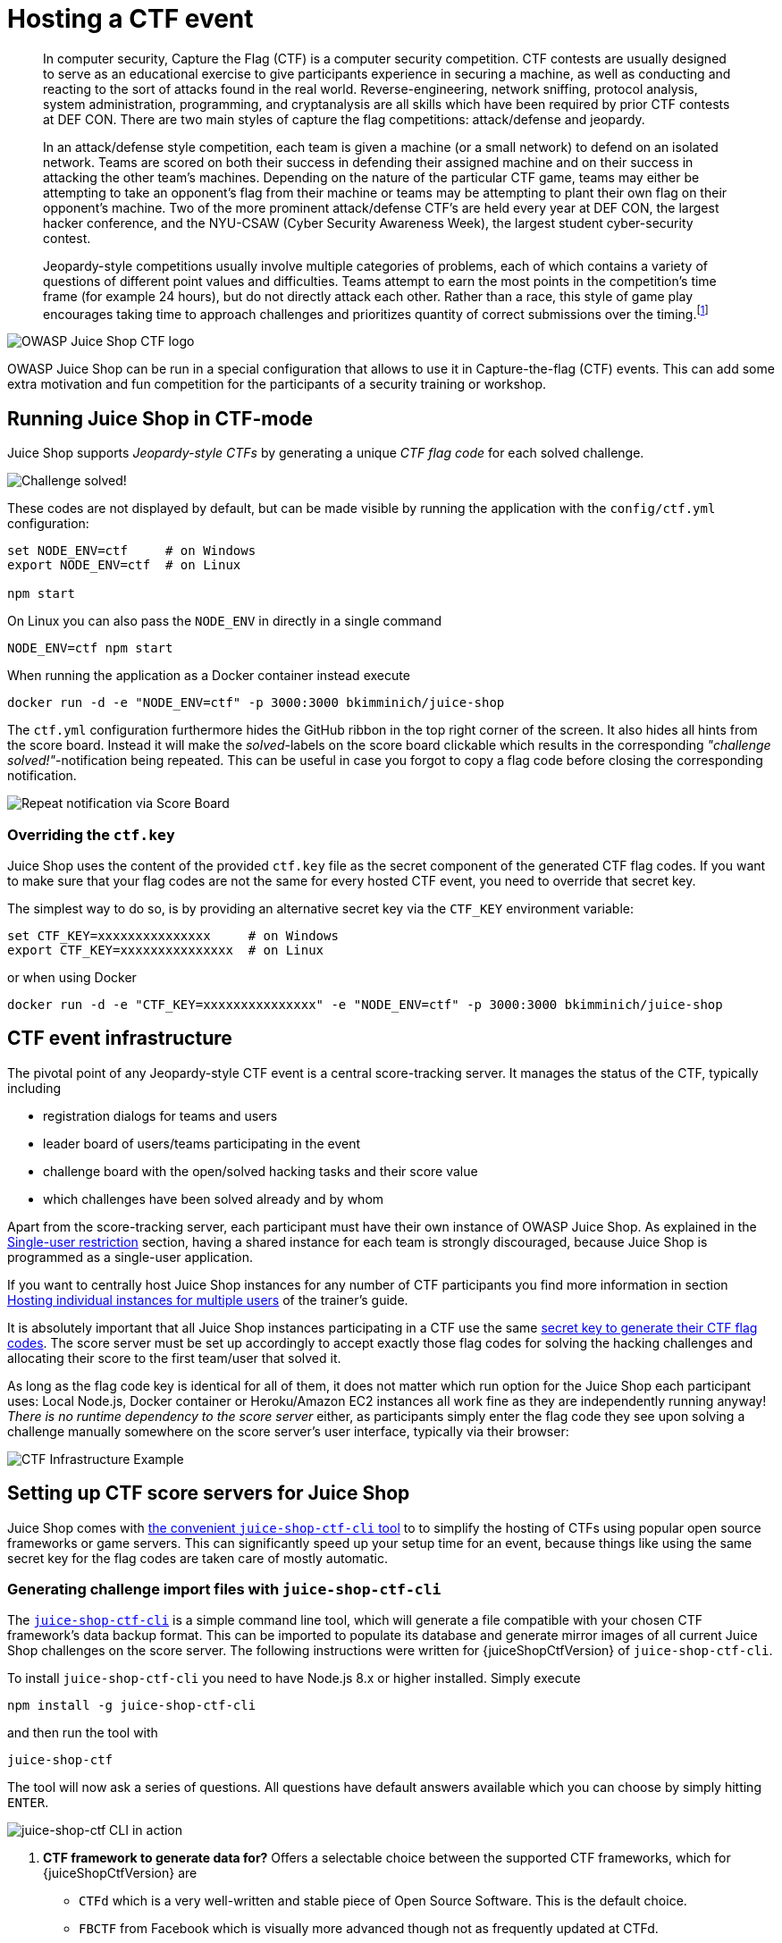 = Hosting a CTF event

____
In computer security, Capture the Flag (CTF) is a computer security
competition. CTF contests are usually designed to serve as an
educational exercise to give participants experience in securing a
machine, as well as conducting and reacting to the sort of attacks
found in the real world. Reverse-engineering, network sniffing,
protocol analysis, system administration, programming, and
cryptanalysis are all skills which have been required by prior CTF
contests at DEF CON. There are two main styles of capture the flag
competitions: attack/defense and jeopardy.

In an attack/defense style competition, each team is given a machine
(or a small network) to defend on an isolated network. Teams are
scored on both their success in defending their assigned machine and
on their success in attacking the other team's machines. Depending on
the nature of the particular CTF game, teams may either be attempting
to take an opponent's flag from their machine or teams may be
attempting to plant their own flag on their opponent's machine. Two of
the more prominent attack/defense CTF's are held every year at DEF
CON, the largest hacker conference, and the NYU-CSAW (Cyber Security
Awareness Week), the largest student cyber-security contest.

Jeopardy-style competitions usually involve multiple categories of
problems, each of which contains a variety of questions of different
point values and difficulties. Teams attempt to earn the most points
in the competition's time frame (for example 24 hours), but do not
directly attack each other. Rather than a race, this style of game
play encourages taking time to approach challenges and prioritizes
quantity of correct submissions over the timing.footnote:1[https://en.wikipedia.org/wiki/Capture_the_flag#Computer_security]
____

image::introduction/JuiceShopCTF_Logo.png[OWASP Juice Shop CTF logo]

OWASP Juice Shop can be run in a special configuration that allows to
use it in Capture-the-flag (CTF) events. This can add some extra
motivation and fun competition for the participants of a security
training or workshop.

== Running Juice Shop in CTF-mode

Juice Shop supports _Jeopardy-style CTFs_ by generating a unique _CTF
flag code_ for each solved challenge.

image::part1/notification_with_flag.png["Challenge solved!" notification with flag code]

These codes are not displayed by default, but can be made visible by
running the application with the `config/ctf.yml` configuration:

[,bash]
----
set NODE_ENV=ctf     # on Windows
export NODE_ENV=ctf  # on Linux

npm start
----

On Linux you can also pass the `NODE_ENV` in directly in a single
command

[,bash]
----
NODE_ENV=ctf npm start
----

When running the application as a Docker container instead execute

[,bash]
----
docker run -d -e "NODE_ENV=ctf" -p 3000:3000 bkimminich/juice-shop
----

The `ctf.yml` configuration furthermore hides the GitHub ribbon in the
top right corner of the screen. It also hides all hints from the score
board. Instead it will make the _solved_-labels on the score board
clickable which results in the corresponding _"challenge
solved!"_-notification being repeated. This can be useful in case you
forgot to copy a flag code before closing the corresponding
notification.

image::part1/repeat_notification.png[Repeat notification via Score Board]

=== Overriding the `ctf.key`

Juice Shop uses the content of the provided `ctf.key` file as the secret
component of the generated CTF flag codes. If you want to make sure that
your flag codes are not the same for every hosted CTF event, you need to
override that secret key.

The simplest way to do so, is by providing an alternative secret key via
the `CTF_KEY` environment variable:

[,bash]
----
set CTF_KEY=xxxxxxxxxxxxxxx     # on Windows
export CTF_KEY=xxxxxxxxxxxxxxx  # on Linux
----

or when using Docker

[,bash]
----
docker run -d -e "CTF_KEY=xxxxxxxxxxxxxxx" -e "NODE_ENV=ctf" -p 3000:3000 bkimminich/juice-shop
----

== CTF event infrastructure

The pivotal point of any Jeopardy-style CTF event is a central
score-tracking server. It manages the status of the CTF, typically
including

* registration dialogs for teams and users
* leader board of users/teams participating in the event
* challenge board with the open/solved hacking tasks and their score
value
* which challenges have been solved already and by whom

Apart from the score-tracking server, each participant must have their
own instance of OWASP Juice Shop. As explained in the
xref:part1/running.adoc#_single_user_restriction[Single-user restriction] section,
having a shared instance for each team is strongly discouraged, because
Juice Shop is programmed as a single-user application.

If you want to centrally host Juice Shop instances for any number of CTF
participants you find more information in section
xref:../appendix/trainers.adoc#_hosting_individual_instances_for_multiple_users[Hosting individual instances for multiple users]
of the trainer's guide.

It is absolutely important that all Juice Shop instances participating
in a CTF use the same
<<overriding-the-ctfkey,secret key to generate their CTF flag codes>>.
The score server must be set up accordingly to accept exactly those flag
codes for solving the hacking challenges and allocating their score to
the first team/user that solved it.

As long as the flag code key is identical for all of them, it does not
matter which run option for the Juice Shop each participant uses: Local
Node.js, Docker container or Heroku/Amazon EC2 instances all work fine
as they are independently running anyway! _There is no runtime
dependency to the score server_ either, as participants simply enter the
flag code they see upon solving a challenge manually somewhere on the
score server's user interface, typically via their browser:

image::part1/CTF_Infrastructure.png[CTF Infrastructure Example]

== Setting up CTF score servers for Juice Shop

Juice Shop comes with
https://github.com/juice-shop/juice-shop-ctf[the convenient `juice-shop-ctf-cli` tool]
to to simplify the hosting of CTFs using popular open source frameworks
or game servers. This can significantly speed up your setup time for an
event, because things like using the same secret key for the flag codes
are taken care of mostly automatic.

=== Generating challenge import files with `juice-shop-ctf-cli`

The
https://www.npmjs.com/package/juice-shop-ctf-cli[`juice-shop-ctf-cli`]
is a simple command line tool, which will generate a file compatible
with your chosen CTF framework's data backup format. This can be
imported to populate its database and generate mirror images of all
current Juice Shop challenges on the score server. The following
instructions were written for {juiceShopCtfVersion} of
`juice-shop-ctf-cli`.

To install `juice-shop-ctf-cli` you need to have Node.js 8.x or higher
installed. Simply execute

[,bash]
----
npm install -g juice-shop-ctf-cli
----

and then run the tool with

[,bash]
----
juice-shop-ctf
----

The tool will now ask a series of questions. All questions have default
answers available which you can choose by simply hitting `ENTER`.

image::part1/cli_usage_screenshot.png[juice-shop-ctf CLI in action]

. *CTF framework to generate data for?* Offers a selectable choice
between the supported CTF frameworks, which for
{juiceShopCtfVersion} are
 ** `CTFd` which is a very well-written and stable piece of Open Source
Software. This is the default choice.
 ** `FBCTF` from Facebook which is visually more advanced though not as
frequently updated at CTFd.
 ** `RootTheBox` a very sophisticated framework which comes even with
category logos and embedded Juice Shop theme.
. *Juice Shop URL to retrieve challenges?* URL of a _running_ Juice
Shop server where the tool will retrieve the existing challenges from
via the `/api/Challenges` API. Defaults to
`+https://juice-shop.herokuapp.com+` which always hosts the latest
official released version of OWASP Juice Shop.
. **Secret key +++<or>+++URL to ctf.key file?** Either a secret key to use for the CTF flag codes _or_ a URL to a file containing such a key. Defaults to `https://raw.githubusercontent.com/juice-shop/juice-shop/master/ctf.key` which is the key file provided with the latest official OWASP Juice Shop release. See [Overriding the `ctf.key`](#overriding-the-ctfkey) for more information.+++</or>+++
. *URL to country-mapping.yml file?* URL of a mapping configuration
of challenges to countries, which is only asked when `FBCTF` was
selected. Defaults to
`+https://raw.githubusercontent.com/juice-shop/juice-shop/master/config/fbctf.yml+`
. *Insert a text hint along with each challenge?* Offers a selectable
choice between
 ** `No text hints` will not add any hint texts to the challenges. This
is the default choice.
 ** `Free text hints` will add the `Challenge.hint` property from the
Juice Shop database as hint to the corresponding challenge on the
CTF score server. Viewing this hint is free.
 ** `Paid text hints` adds a hint per challenge like described above.
Viewing this hint costs the team 10% of that challenge's score
value.
. *Insert a hint URL along with each challenge?* Offers a selectable
choice between
 ** `No hint URLs` will not add any hint URLs to the challenges. This
is the default choice.
 ** `Free hint URLs` will add the `Challenge.hintUrl` property from the
Juice Shop database as a hint to the corresponding challenge on the
CTF score server. Viewing this hint is free.
 ** `Paid hint URLs` adds a hint per challenge like described above.
Viewing this hint costs the team 20% of that challenge's score
value.
. *Insert a code snippet as hint for each challenge?* Offers a
selectable choice between
 ** `No hint snippets` will not add any code snippets as hints to the
challenges. This is the default choice.
 ** `Free hint snippets` will add the response from REST endpoint
`/snippets/<challengeKey>` from the Juice Shop server as a hint to
the corresponding challenge on the CTF score server. Viewing this
hint is free.
 ** `Paid hint snippets` adds a hint per challenge like described
above. Viewing this hint costs the team 30% of that challenge's
score value.

The category of each challenge is identical to its
xref:part1/categories.adoc[category in the Juice Shop] database. The score value
and optional costs for hints of each challenge are calculated by the
`juice-shop-ctf-cli` program as follows:

|===
| Difficulty | Score value | Paid hint costs (Text / URL / Snippet)

| ⭐
| 100 points
| (10 / 20 / 30 points)

| ⭐⭐
| 250 points
| (25 / 50 / 75 points)

| ⭐⭐⭐
| 450 points
| (45 / 90 / 135 points)

| ⭐⭐⭐⭐
| 700 points
| (70 / 140 / 210 points)

| ⭐⭐⭐⭐⭐
| 1000 points
| (100 / 200 / 300 points)

| ⭐⭐⭐⭐⭐⭐
| 1350 points
| (135 / 260 / 395 points)
|===

The generated output of the tool will finally be written into in the
folder the program was started in. By default the output files are named
`OWASP_Juice_Shop.YYYY-MM-DD.CTFd2.zip`,
`OWASP_Juice_Shop.YYYY-MM-DD.CTFd.zip`,
`OWASP_Juice_Shop.YYYY-MM-DD.FBCTF.json` or
`OWASP_Juice_Shop.YYYY-MM-DD.RTB.xml` depending on your initial
framework choice.

Optionally you can choose the name of the output file with the
`--output` parameter on startup:

----
juice-shop-ctf --output challenges.out
----

==== Non-interactive generator mode

Instead of answering questions in the CLI you can also provide your
desired configuration in a file with the following straightforward
format:

[,yaml]
----
ctfFramework: CTFd | FBCTF | RootTheBox
juiceShopUrl: https://juice-shop.herokuapp.com
ctfKey: https://raw.githubusercontent.com/juice-shop/juice-shop/master/ctf.key # can also be actual key instead URL
countryMapping: https://raw.githubusercontent.com/juice-shop/juice-shop/master/config/fbctf.yml # ignored for CTFd and RootTheBox
insertHints: none | free | paid
insertHintUrls: none | free | paid # optional for FBCTF
insertHintSnippets: none | free | paid # optional for FBCTF
----

You can then pass this YAML file into the CLI the generator with the
`--config` parameter:

----
juice-shop-ctf --config myconfig.yml
----

As in interactive mode, you can also choose the name of the output file
with the `--output` parameter:

----
juice-shop-ctf --config myconfig.yml --output challenges.out
----

=== Running CTFd

image::part1/ctfd_logo.png[CTFd logo]

This setup guide assumes that you use CTFd {ctfdVersion}. To
apply the generated `.zip`, follow the steps describing your preferred
CTFd run-mode below.

==== Local server setup

. Get CTFd with `+git clone https://github.com/CTFd/CTFd.git+`.
. Run `git checkout tags/<version>` to retrieve version
{ctfdVersion}.
. Perform steps 1 and 3 from
https://github.com/CTFd/CTFd#install[the CTFd installation instructions].
. Browse to your CTFd instance UI (by default http://127.0.0.1:4000)
and perform the basic _Setup_ filling out all mandatory information minimalistially (as it will be deleted during the import again) and clicking _Next_ on each tab before the last. On the last tab click _Finish_.
. Go to the section _Admin Panel_ > _Config_ > _Backup_ and choose _Import_
. Select the generated `.zip` file and make sure only the _Challenges_
box is ticket. Press _Import_.
. Repeat the initial _Setup_ from
step 4. (providing all actually intended game information and settings this time) to regain access to the CTF game. It is now pre-populated
with the Juice Shop challenges.

==== Docker container setup

. Setup
https://docs.docker.com/compose/install/[Docker host and Docker compose].
. Follow all steps from
https://github.com/CTFd/CTFd/wiki/Basic-Deployment[the CTFd Docker setup]
to install Docker, download the source code, create containers (for
{ctfdVersion}) and start them.
. After running `docker-compose up` from previous step, you should be
able to browse to your CTFd instance UI (`<<docker host IP>>:8000` by
default) and create an admin user and CTF name.
. Follow the steps 5-8 from the
<<local-server-setup,Local server setup>> described above.

===== Non-production Docker image

. Install Docker
. Run `docker pull ctfd/ctfd:<version>` the retrieve tag
{ctfdVersion}
. Execute `docker run --rm -p 8000:8000 ctfd/ctfd:<version>` to run
{ctfdVersion}
. Follow the steps 5-8 from the
<<local-server-setup,Local server setup>> described above

Once you have CTFd up and running, you should see all the created data
in the _Challenges_ tab:

image::part1/ctfd_1.png[CTFd Challenge view]

image::part1/ctfd_2.png[CTFd Scoreboard view]

image::part1/ctfd_3.png[CTFd Statistics view]

image::part1/ctfd_4.png[CTFd Team view]

=== Running FBCTF

image::part1/fbctf_logo.jpg[FBCTF logo]

Please note that Facebook does not publish any versioned releases of
FBCTF. They recommend to use the `master`-branch content from GitHub
(https://github.com/facebook/fbctf) in all their setup methods. There
is also no official image on Docker Hub for FBCTF.

. Follow any of the options described in the
https://github.com/facebook/fbctf/wiki/Quick-Setup-Guide[FBCTF Quick Setup Guide].
. Browse to your FBCTF instance UI.
. Click the _Controls_ tab under the _Game Admin_ panel.
. Choose _Import Full Game_ and select the generated `.json` file.

The following screenshots were taken during a CTF event where Facebook's
game server was used. Juice Shop instances were running in a Docker
cluster and individually assigned to a participant via a load balancer.

image::part1/fbctf_1.png[FBCTF World Map]

image::part1/fbctf_2.png[FBCTF Highlighted target country]

image::part1/fbctf_3.png[FBCTF Hacking Challenge]

image::part1/fbctf_4.png[FBCTF Score Board]

=== Running RootTheBox

image::part1/rtb_logo.png[RootTheBox logo]

. Follow either the
https://github.com/moloch--/RootTheBox/wiki/Installation[Installation Tutorial]
or
https://github.com/moloch--/RootTheBox/wiki/Docker-Deployment[Docker Deployment]
guide to install RootTheBox version {rtbVersion}.
. Log in with the admin credentials displayed during server start-up.
. In the _Backup/Restore_ menu select _Import XML_ and select the
generated `.xml` file.
. You can now see the challenges under _Game Management_ in _Flags /
Boxes / Corps._

The following screenshots show the look & feel of RootTheBox as it was
imported from the XML which by default has all the banners and category
logos embedded:

image::part1/rtb_0.png[RootTheBox Welcome Screen]

image::part1/rtb_1.png[RootTheBox Missions]

image::part1/rtb_2.png[RootTheBox Failed Flag Submission]

image::part1/rtb_3.png[RootTheBox Successful Flag Submission]

image::part1/rtb_4.png[RootTheBox Score Board]

== Using other CTF frameworks

https://ctfd.io[CTFd], https://github.com/facebook/fbctf[FBCTF] and
https://github.com/moloch--/RootTheBox[RootTheBox] are not the only
possible score servers you can use. Open Source alternatives are for
example https://github.com/Nakiami/mellivora[Mellivora] or
https://github.com/UnrealAkama/NightShade[NightShade]. You can find a
nicely curated list of CTF platforms and related tools & resources in
https://github.com/apsdehal/awesome-ctf[Awesome CTF] on GitHub.

All these platforms have one thing in common: Unless you write a
dedicated `lib/generators/`-file 😉, you have to set up the challenges
inside them manually on your own. Of course you can choose aspects like
score per challenge, description etc. like you want. For the CTF to
_actually work_ there is only one mandatory prerequisite:

The flag code for each challenge must be declared as the result of

----
HMAC_SHA1(ctfKey, challenge.name)
----

with `challenge.name` being the `name` column of the `Challenges` table
in the Juice Shop's underlying database. The `ctfKey` has been described
in the <<overriding-the-ctfkey,Overriding the `ctf.key`>> section above.

Feel free to use
https://github.com/juice-shop/juice-shop-ctf/blob/master/lib/generateSql.js#L25[the implementation within `juice-shop-ctf-cli`]
as an example:

[,javascript]
----
var jsSHA = require('jssha')

function hmacSha1 (secretKey, text) {
  var shaObj = new jsSHA('SHA-1', 'TEXT')
  shaObj.setHMACKey(secretKey, 'TEXT')
  shaObj.update(text)
  return shaObj.getHMAC('HEX')
}
----

____
In cryptography, a keyed-hash message authentication code (HMAC) is a
specific type of message authentication code (MAC) involving a
cryptographic hash function and a secret cryptographic key. It may be
used to simultaneously verify both the data integrity and the
authentication of a message, as with any MAC. Any cryptographic hash
function, such as MD5 or SHA-1, may be used in the calculation of an
HMAC; the resulting MAC algorithm is termed HMAC-MD5 or HMAC-SHA1
accordingly. The cryptographic strength of the HMAC depends upon the
cryptographic strength of the underlying hash function, the size of
its hash output, and on the size and quality of the key.

An iterative hash function breaks up a message into blocks of a fixed
size and iterates over them with a compression function. For example,
MD5 and SHA-1 operate on 512-bit blocks. The size of the output of
HMAC is the same as that of the underlying hash function (128 or 160
bits in the case of MD5 or SHA-1, respectively), although it can be
truncated if desired.

HMAC does not encrypt the message. Instead, the message (encrypted or
not) must be sent alongside the HMAC hash. Parties with the secret key
will hash the message again themselves, and if it is authentic, the
received and computed hashes will match.footnote:2[https://en.wikipedia.org/wiki/Hash-based_message_authentication_code]
____

== Commercial use disclaimer

Bear in mind: With the increasing number of challenge solutions (this
book included) available on the Internet _it might *not* be wise to
host a professional CTF for prize money_ with OWASP Juice Shop!

